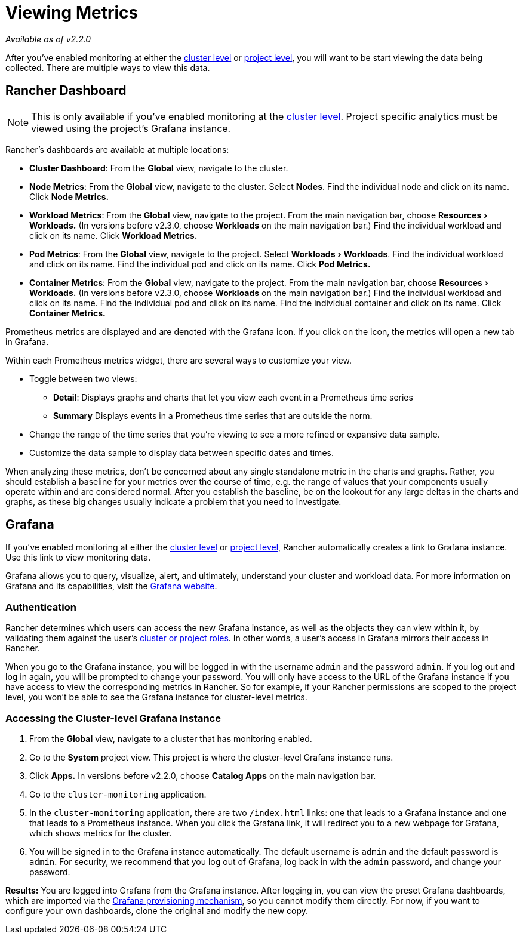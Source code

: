 = Viewing Metrics
:experimental:

_Available as of v2.2.0_

After you've enabled monitoring at either the xref:cluster-monitoring.adoc[cluster level] or xref:./project-monitoring.adoc[project level], you will want to be start viewing the data being collected. There are multiple ways to view this data.

== Rancher Dashboard

NOTE: This is only available if you've enabled monitoring at the xref:cluster-monitoring.adoc[cluster level]. Project specific analytics must be viewed using the project's Grafana instance.

Rancher's dashboards are available at multiple locations:

* *Cluster Dashboard*: From the *Global* view, navigate to the cluster.
* *Node Metrics*: From the *Global* view, navigate to the cluster. Select *Nodes*. Find the individual node and click on its name. Click *Node Metrics.*
* *Workload Metrics*: From the *Global* view, navigate to the project. From the main navigation bar, choose menu:Resources[Workloads.] (In versions before v2.3.0, choose *Workloads* on the main navigation bar.) Find the individual workload and click on its name. Click *Workload Metrics.*
* *Pod Metrics*: From the *Global* view, navigate to the project. Select menu:Workloads[Workloads]. Find the individual workload and click on its name. Find the individual pod and click on its name. Click *Pod Metrics.*
* *Container Metrics*: From the *Global* view, navigate to the project. From the main navigation bar, choose menu:Resources[Workloads.] (In versions before v2.3.0, choose *Workloads* on the main navigation bar.) Find the individual workload and click on its name. Find the individual pod and click on its name. Find the individual container and click on its name. Click *Container Metrics.*

Prometheus metrics are displayed and are denoted with the Grafana icon. If you click on the icon, the metrics will open a new tab in Grafana.

Within each Prometheus metrics widget, there are several ways to customize your view.

* Toggle between two views:
 ** *Detail*: Displays graphs and charts that let you view each event in a Prometheus time series
 ** *Summary* Displays events in a Prometheus time series that are outside the norm.
* Change the range of the time series that you're viewing to see a more refined or expansive data sample.
* Customize the data sample to display data between specific dates and times.

When analyzing these metrics, don't be concerned about any single standalone metric in the charts and graphs. Rather, you should establish a baseline for your metrics over the course of time, e.g. the range of values that your components usually operate within and are considered normal. After you establish the baseline, be on the lookout for any large deltas in the charts and graphs, as these big changes usually indicate a problem that you need to investigate.

== Grafana

If you've enabled monitoring at either the xref:cluster-monitoring.adoc[cluster level] or xref:./project-monitoring.adoc[project level], Rancher automatically creates a link to Grafana instance. Use this link to view monitoring data.

Grafana allows you to query, visualize, alert, and ultimately, understand your cluster and workload data. For more information on Grafana and its capabilities, visit the https://grafana.com/grafana[Grafana website].

=== Authentication

Rancher determines which users can access the new Grafana instance, as well as the objects they can view within it, by validating them against the user's xref:../../../how-to-guides/advanced-user-guides/authentication-permissions-and-global-configuration/manage-role-based-access-control-rbac/cluster-and-project-roles.adoc[cluster or project roles]. In other words, a user's access in Grafana mirrors their access in Rancher.

When you go to the Grafana instance, you will be logged in with the username `admin` and the password `admin`. If you log out and log in again, you will be prompted to change your password. You will only have access to the URL of the Grafana instance if you have access to view the corresponding metrics in Rancher. So for example, if your Rancher permissions are scoped to the project level, you won't be able to see the Grafana instance for cluster-level metrics.

=== Accessing the Cluster-level Grafana Instance

. From the *Global* view, navigate to a cluster that has monitoring enabled.
. Go to the *System* project view. This project is where the cluster-level Grafana instance runs.
. Click *Apps.* In versions before v2.2.0, choose *Catalog Apps* on the main navigation bar.
. Go to the `cluster-monitoring` application.
. In the `cluster-monitoring` application, there are two `/index.html` links: one that leads to a Grafana instance and one that leads to a Prometheus instance. When you click the Grafana link, it will redirect you to a new webpage for Grafana, which shows metrics for the cluster.
. You will be signed in to the Grafana instance automatically. The default username is `admin` and the default password is `admin`. For security, we recommend that you log out of Grafana, log back in with the `admin` password, and change your password.

*Results:* You are logged into Grafana from the Grafana instance. After logging in, you can view the preset Grafana dashboards, which are imported via the https://grafana.com/docs/grafana/latest/administration/provisioning/#dashboards[Grafana provisioning mechanism], so you cannot modify them directly. For now, if you want to configure your own dashboards, clone the original and modify the new copy.

